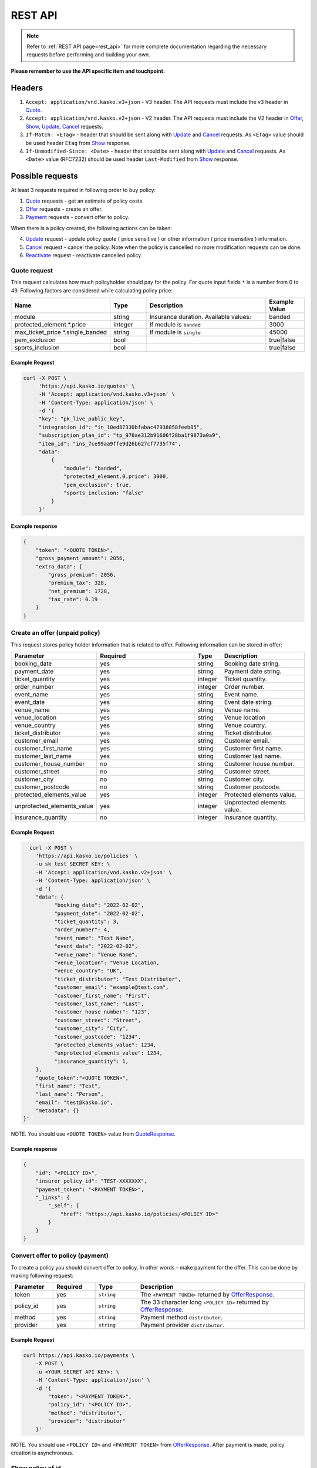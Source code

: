 ========
REST API
========

.. note::  Refer to :ref:`REST API page<rest_api>` for more complete documentation regarding the necessary requests before performing and building your own.

**Please remember to use the API specific item and touchpoint.**

Headers
=======

1. ``Accept: application/vnd.kasko.v3+json`` - V3 header. The API requests must include the v3 header in Quote_.
2. ``Accept: application/vnd.kasko.v2+json`` - V2 header. The API requests must include the V2 header in Offer_, Show_, Update_, Cancel_ requests.
3. ``If-Match: <ETag>`` - header that should be sent along with Update_ and Cancel_ requests. As ``<ETag>`` value should be used header ``Etag`` from Show_ response.
4. ``If-Unmodified-Since: <Date>`` - header that should be sent along with Update_ and Cancel_ requests. As ``<Date>`` value (RFC7232) should be used header ``Last-Modified`` from Show_ response.

Possible requests
=================

At least 3 requests required in following order to buy policy:

1. Quote_ requests - get an estimate of policy costs.
2. Offer_ requests - create an offer.
3. Payment_ requests - convert offer to policy.

When there is a policy created, the following actions can be taken:

4. Update_ request - update policy quote ( price sensitive ) or other information ( price insensitive ) information.
5. Cancel_ request - cancel the policy. Note when the policy is cancelled no more modification requests can be done.
6. Reactivate_ request - reactivate cancelled policy.

.. _Quote:

Quote request
-------------
This request calculates how much policyholder should pay for the policy.
For quote input fields ``*`` is a number from 0 to 49.
Following factors are considered while calculating policy price:

.. csv-table::
   :header: "Name", "Type", "Description", "Example Value"
   :widths: 20, 20, 80, 20

   "module",                            "string",       "Insurance duration. Available values:", "banded"
   "protected_element.*.price",         "integer",      "If module is ``banded``",               "3000"
   "max_ticket_price.*.single_banded",  "string",       "If module is ``single``",               "45000"
   "pem_exclusion",                     "bool",  "",                                             "true|false"
   "sports_inclusion",                  "bool", "",                                              "true|false"



Example Request
~~~~~~~~~~~~~~~

.. code:: bash

   curl -X POST \
        'https://api.kasko.io/quotes' \
        -H 'Accept: application/vnd.kasko.v3+json' \
        -H 'Content-Type: application/json' \
        -d '{
        "key": "pk_live_public_key",
        "integration_id": "in_10ed87330bfabac47938858feeb85",
        "subscription_plan_id": "tp_970ae312b91606f28ba1f9873a0a9",
        "item_id": "ins_7ce99aa9ffe9d26b627cf7735f74",
        "data":
            {
                "module": "banded",
                "protected_element.0.price": 3000,
                "pem_exclusion": true,
                "sports_inclusion: "false"
            }
        }'

.. _QuoteResponse:

Example response
~~~~~~~~~~~~~~~~

.. code:: bash

    {
        "token": "<QUOTE TOKEN>",
        "gross_payment_amount": 2056,
        "extra_data": {
            "gross_premium": 2056,
            "premium_tax": 328,
            "net_premium": 1728,
            "tax_rate": 0.19
        }
    }

.. _Offer:

Create an offer (unpaid policy)
-------------------------------

This request stores policy holder information that is related to offer. Following information can be stored in offer:

.. csv-table::
   :header: "Parameter", "Required", "Type", "Description"
   :widths: 20, 100, 20, 80

   "booking_date",                    "yes",                                                "string",  "Booking date string."
   "payment_date",                    "yes",                                                "string",  "Payment date string."
   "ticket_quantity",                 "yes",                                                "integer",  "Ticket quantity."
   "order_number",                    "yes",                                                "integer",  "Order number."
   "event_name",                      "yes",                                                "string",  "Event name."
   "event_date",                      "yes",                                                "string",  "Event date string."
   "venue_name",                      "yes",                                                "string",  "Venue name."
   "venue_location",                  "yes",                                                "string", "Venue location"
   "venue_country",                   "yes",                                                "string", "Venue country."
   "ticket_distributor",              "yes",                                                "string",  "Ticket distributor."
   "customer_email",                  "yes",                                                "string",  "Customer email."
   "customer_first_name",             "yes",                                                "string",  "Customer first name."
   "customer_last_name",              "yes",                                                "string",  "Customer last name."
   "customer_house_number",           "no",                                                 "string",  "Customer house number."
   "customer_street",                 "no",                                                 "string",  "Customer street."
   "customer_city",                   "no",                                                 "string",  "Customer city."
   "customer_postcode",               "no",                                                 "string",  "Customer postcode."
   "protected_elements_value",        "yes",                                                "integer",  "Protected elements value."
   "unprotected_elements_value",      "yes",                                                "integer",  "Unprotected elements value."
   "insurance_quantity",              "no",                                                 "integer",  "Insurance quantity."

Example Request
~~~~~~~~~~~~~~~

.. code:: bash

	curl -X POST \
	  'https://api.kasko.io/policies' \
	  -u sk_test_SECRET_KEY: \
	  -H 'Accept: application/vnd.kasko.v2+json' \
	  -H 'Content-Type: application/json' \
	  -d '{
          "data": {
                "booking_date": "2022-02-02",
                "payment_date": "2022-02-02",
                "ticket_quantity": 3,
                "order_number": 4,
                "event_name": "Test Name",
                "event_date": "2022-02-02",
                "venue_name": "Venue Name",
                "venue_location": "Venue Location,
                "venue_country": "UK",
                "ticket_distributor": "Test Distributor",
                "customer_email": "example@test.com",
                "customer_first_name": "First",
                "customer_last_name": "Last",
                "customer_house_number": "123",
                "customer_street": "Street",
                "customer_city": "City",
                "customer_postcode": "1234",
                "protected_elements_value": 1234,
                "unprotected_elements_value": 1234,
                "insurance_quantity": 1,
          },
          "quote_token":"<QUOTE TOKEN>",
          "first_name": "Test",
          "last_name": "Person",
          "email": "test@kasko.io",
          "metadata": {}
      }'

NOTE. You should use ``<QUOTE TOKEN>`` value from QuoteResponse_.

.. _OfferResponse:

Example response
~~~~~~~~~~~~~~~~

.. code:: bash

    {
        "id": "<POLICY ID>",
        "insurer_policy_id": "TEST-XXXXXXX",
        "payment_token": "<PAYMENT TOKEN>",
        "_links": {
            "_self": {
                "href": "https://api.kasko.io/policies/<POLICY ID>"
            }
        }
    }

.. _Payment:

Convert offer to policy (payment)
---------------------------------

To create a policy you should convert offer to policy. In other words - make payment for the offer.
This can be done by making following request:

.. csv-table::
   :header: "Parameter", "Required", "Type", "Description"
   :widths: 20, 20, 20, 80

   "token",     "yes", "``string``", "The ``<PAYMENT TOKEN>`` returned by OfferResponse_."
   "policy_id", "yes", "``string``", "The 33 character long ``<POLICY ID>`` returned by OfferResponse_."
   "method",    "yes", "``string``", "Payment method ``distributor``."
   "provider",  "yes", "``string``", "Payment provider ``distributor``."


Example Request
~~~~~~~~~~~~~~~

.. code-block:: bash

    curl https://api.kasko.io/payments \
        -X POST \
        -u <YOUR SECRET API KEY>: \
        -H 'Content-Type: application/json' \
        -d '{
            "token": "<PAYMENT TOKEN>",
            "policy_id": "<POLICY ID>",
            "method": "distributor",
            "provider": "distributor"
        }'

NOTE. You should use ``<POLICY ID>`` and ``<PAYMENT TOKEN>`` from OfferResponse_. After payment is made, policy creation is asynchronous.

.. _Show:

Show policy of id
-----------------

Example Request
~~~~~~~~~~~~~~~
.. code-block:: bash

    curl -X GET https://api.kasko.io/policies/<POLICY ID> \
        -H 'Accept: application/vnd.kasko.v2+json' \
        -u <YOUR SECRET API KEY>: \
        -H 'Content-Type: application/json'

Note you should use ``<POLICY ID>`` from OfferResponse_ in order to retrieve policy data.

.. _ShowResponse:

Example response
~~~~~~~~~~~~~~~~

The response will contain policy data in the response body. Also, response headers ``Last-Modified`` and ``Etag`` will be exposed.

.. _Update:

Update policy
-------------

JSON data sent in policy update request.

.. csv-table::
   :header: "Parameter", "Required", "Type", "Description"
   :widths: 20, 20, 20, 80

   "first_name",   "no",    "string",    "Policy holder name."
   "last_name",    "no",    "string",    "Policy holder surname"
   "email",        "no",    "string",    "Policy holder email address."
   "data",         "no",    "json",      "Data object."

Data object parameters if included in the policy update request.

.. csv-table::
   :header: "Parameter", "Required", "Type", "Description"
   :widths: 20, 100, 20, 80

   "booking_date",                    "yes",                                                "string",  "Booking date string."
   "payment_date",                    "yes",                                                "string",  "Payment date string."
   "ticket_quantity",                 "yes",                                                "integer",  "Ticket quantity."
   "order_number",                    "yes",                                                "integer",  "Order number."
   "event_name",                      "yes",                                                "string",  "Event name."
   "event_date",                      "yes",                                                "string",  "Event date string."
   "venue_name",                      "yes",                                                "string",  "Venue name."
   "venue_location",                  "yes",                                                "string", "Venue location"
   "venue_country",                   "yes",                                                "string", "Venue country."
   "ticket_distributor",              "yes",                                                "string",  "Ticket distributor."
   "customer_email",                  "yes",                                                "string",  "Customer email."
   "customer_first_name",             "yes",                                                "string",  "Customer first name."
   "customer_last_name",              "yes",                                                "string",  "Customer last name."
   "customer_house_number",           "no",                                                 "string",  "Customer house number."
   "customer_street",                 "no",                                                 "string",  "Customer street."
   "customer_city",                   "no",                                                 "string",  "Customer city."
   "customer_postcode",               "no",                                                 "string",  "Customer postcode."
   "protected_elements_value",        "yes",                                                "integer",  "Protected elements value."
   "unprotected_elements_value",      "yes",                                                "integer",  "Unprotected elements value."
   "insurance_quantity",              "no",                                                 "integer",  "Insurance quantity."

Example Request
~~~~~~~~~~~~~~~

.. code-block:: bash

     curl --location --request PATCH https://api.kasko.io/policies/<POLICY ID> \
        --header 'Accept: application/vnd.kasko.v2+json' \
        --header 'Authorization: Bearer <YOUR SECRET API KEY>' \
        --header 'Content-Type: application/json' \
        --data-raw '{
            "first_name": "John",
            "email": "test@kasko.io",
            "data":{
                "street":"Amselstr.",
                "house_number":"48",
                "state":"Herford",
                "salutation":"mr",
                "coinsured_first_name":"Test name",
                "coinsured_last_name":"Test lastname",
                "paymentperiod":"yearly",
                "familystatus":"couple",
                "is_married":true,
                "previous_insurance_insurer": "test",
                "previous_insurance_claims_count": 0,
                "previous_insurance_end_date": "2021-10-10"
            }'

NOTE. You should use ``<POLICY ID>``, ``<Etag>`` and ``<Last-Modified>`` from ShowResponse_.

.. _Cancel:

Cancel policy request
---------------------

JSON data sent in policy cancellation request.

.. csv-table::
   :header: "Parameter", "Required", "Type", "Description"
   :widths: 20, 20, 20, 80

   "status",              "yes", "string",   "Policy status ``cancelled``."
   "cancellation_reason", "yes", "string",   "Reason why policy is being cancelled."
   "termination_date",    "no", "string",    "Date on which policy was terminated in ISO 8601 format (YYYY-mm-dd)."

Example Request
~~~~~~~~~~~~~~~

.. code-block:: bash

    curl https://api.kasko.io/policies/<POLICY ID> \
        -X PUT \
        -u <YOUR SECRET API KEY>: \
        -H 'Accept: application/vnd.kasko.v2+json' \
        -H 'If-Match: <Etag>' \
        -H 'If-Unmodified-Since: <Last-Modified>' \
        -H 'Content-Type: application/json' \
        -d '{
            "status": "cancelled",
            "cancellation_reason": "Specify your reason here",
            "termination_date": "2018-12-18"
        }'

NOTE. You should use ``<POLICY ID>``, ``<Etag>`` and ``<Last-Modified>`` from ShowResponse_.


.. _Reactivate:

Reactivate policy request
-------------------------

Example Request
~~~~~~~~~~~~~~~

.. code-block:: bash

    curl https://api.kasko.io/policies/<POLICY ID>/reactivate \
        -X POST \
        -u <YOUR SECRET API KEY>: \
        -H 'Accept: application/vnd.kasko.v2+json'
